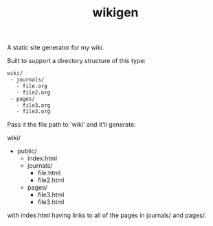 #+TITLE: wikigen

A static site generator for my wiki.

Built to support a directory structure of this type:

#+begin_src txt
wiki/
 - journals/
   - file.org
   - file2.org
 - pages/
   - file3.org
   - file3.org
#+end_src

Pass it the file path to 'wiki' and it'll generate:

wiki/
- public/
  - index.html
  - journals/
    - file.html
    - file2.html
  - pages/
    - file3.html
    - file3.html

with index.html having links to all of the pages in journals/ and pages/.
